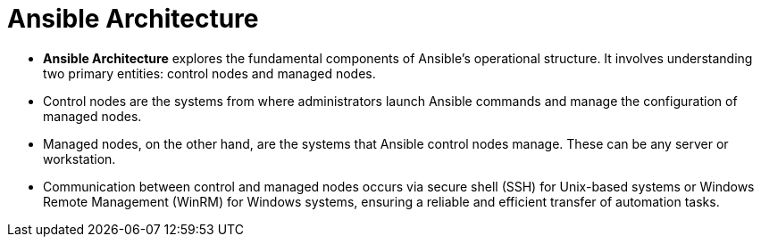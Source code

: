 #  Ansible Architecture

- **Ansible Architecture** explores the fundamental components of Ansible's operational structure. It involves understanding two primary entities: control nodes and managed nodes.
  - Control nodes are the systems from where administrators launch Ansible commands and manage the configuration of managed nodes.
  - Managed nodes, on the other hand, are the systems that Ansible control nodes manage. These can be any server or workstation.
  - Communication between control and managed nodes occurs via secure shell (SSH) for Unix-based systems or Windows Remote Management (WinRM) for Windows systems, ensuring a reliable and efficient transfer of automation tasks.